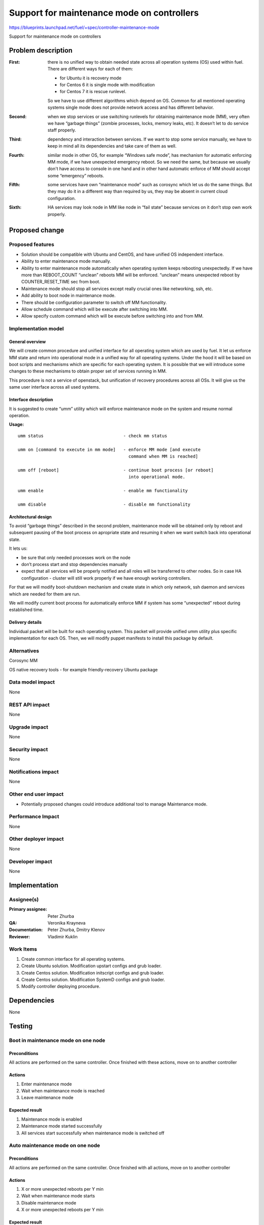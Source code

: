 ===========================================
Support for maintenance mode on controllers
===========================================

https://blueprints.launchpad.net/fuel/+spec/controller-maintenance-mode

Support for maintenance mode on controllers

Problem description
===================


:First:

  there is no unified way to obtain needed state across all operation systems
  (OS) used within fuel. There are different ways for each of them:

  * for Ubuntu it is recovery mode
  * for Centos 6 it is single mode with modification
  * for Centos 7 it is rescue runlevel.

  So we have to use different algorithms which depend on OS. Common for all
  mentioned operating systems single mode does not provide network access and
  has different behavior.

:Second:

  when we stop services or use switching runlevels for obtaining maintenance
  mode (MM), very often we have “garbage things” (zombie processes, locks,
  memory leaks,  etc). It doesn’t let to do service staff properly.

:Third:

  dependency and interaction between services. If we want to stop some  service
  manually, we have to keep in mind all its dependencies and take care of them
  as well.

:Fourth:

  similar mode in other OS, for example “Windows safe mode”, has mechanism
  for automatic enforcing MM mode, if we have unexpected emergency reboot. So
  we need the same, but because we usually don't have access to console in one
  hand and in other hand automatic enforce of MM should accept some
  “emergency” reboots.

:Fifth:

  some services have own “maintenance mode” such as corosync which let us
  do the same things. But they may do it in a different way than required by
  us,  they may be absent in current cloud configuration.

:Sixth:

  HA services may look node in MM like node in “fail state” because
  services on it don’t stop own work properly.

Proposed change
===============

Proposed features
-----------------

* Solution should be compatible with Ubuntu and CentOS, and have unified OS
  independent interface.

* Ability to enter maintenance mode manually.

* Ability to enter maintenance mode automatically when operating system keeps
  rebooting unexpectedly. If we have more than REBOOT_COUNT “unclean”
  reboots MM will be enforced. “unclean” means unexpected reboot by
  COUNTER_RESET_TIME sec from boot.

* Maintenance mode should stop all services except really crucial ones like
  networking, ssh, etc.

* Add ability to boot node in maintenance mode.

* There should be configuration parameter to switch off MM functionality.

* Allow schedule command which will be execute after switching into MM.

* Allow specify custom command which will be execute before switching into and
  from MM.

Implementation model
---------------------

General overview
+++++++++++++++++

We will create common procedure and unified interface for all operating system
which are used by fuel. It let us enforce MM state and return into operational
mode in a unified way for all operating systems. Under the hood it will be
based on boot scripts and mechanisms which are specific for each operating
system. It is possible that we will introduce some changes to these mechanisms
to obtain proper set of services running in MM.

This procedure is not a service of openstack, but unification of recovery
procedures across all OSs. It will give us the same user interface across all
used systems.

Interface description
+++++++++++++++++++++

It is suggested to create “umm” utility which will enforce maintenance mode
on the system and resume normal operation.

**Usage:**

::

  umm status                               - check mm status

  umm on [command to execute in mm mode]   - enforce MM mode [and execute
                                             command when MM is reached]

  umm off [reboot]                         - continue boot process [or reboot]
                                             into operational mode.

  umm enable                               - enable mm functionality

  umm disable                              - disable mm functionality


Architectural design
+++++++++++++++++++++++

To avoid “garbage things” described in the second problem, maintenance mode
will be obtained only by reboot and subsequent pausing of the boot process on
apropriate state and resuming it when we want switch back into operational
state.

It lets us:

* be sure that only needed processes work on the node

* don’t process start and stop dependencies manually

* expect that all services will be properly notified and all roles will be
  transferred to other nodes. So in case HA  configuration - cluster will still
  work properly if we have enough working controllers.

For that we will modify boot-shutdown mechanism and create state in which only
network, ssh daemon and services which are needed for them are run.

We will modify current boot process for automatically enforce MM if system has
some “unexpected” reboot during established time.

Delivery details
++++++++++++++++

Individual packet will be built for each operating system. This packet will
provide unified umm utility plus specific implementation for each OS. Then, we
will modify puppet manifests to install this package by default.



Alternatives
------------

Corosync MM

OS native recovery tools - for example friendly-recovery Ubuntu package

Data model impact
-----------------

None

REST API impact
---------------

None

Upgrade impact
--------------

None

Security impact
---------------

None

Notifications impact
--------------------

None

Other end user impact
---------------------

* Potentially proposed changes could introduce additional tool to manage
  Maintenance mode.

Performance Impact
------------------

None

Other deployer impact
---------------------

None

Developer impact
----------------

None

Implementation
==============

Assignee(s)
-----------

:Primary assignee: Peter Zhurba

:QA: Veronika Krayneva

:Documentation: Peter Zhurba, Dmitry Klenov

:Reviewer: Vladimir Kuklin

Work Items
----------

1. Create common interface for all operating systems.

2. Create Ubuntu solution. Modification upstart configs and grub loader.

3. Create Centos solution. Modification initscript configs and grub loader.

4. Create Centos solution. Modification SystemD configs and grub loader.

5. Modify controller deploying procedure.

Dependencies
============

None

Testing
=======

Boot in maintenance mode on one node
------------------------------------

Preconditions
+++++++++++++

All actions are performed on the same controller. Once finished with these
actions, move on to another controller

Actions
+++++++

1. Enter maintenance mode

2. Wait when maintenance mode is reached

3. Leave maintenance mode

Expected result
+++++++++++++++

1. Maintenance mode is enabled

2. Maintenance mode started successfully

3. All services start successfully when maintenance mode is switched off


Auto maintenance mode on one node
---------------------------------

Preconditions
+++++++++++++

All actions are performed on the same controller. Once finished with all
actions, move on to another controller

Actions
+++++++

1. X or more unexpected reboots per Y min

2. Wait when maintenance mode starts

3. Disable maintenance mode

4. X or more unexpected reboots per Y min


Expected result
+++++++++++++++

1. Reboot finished successfully

2. Maintenance mode started successfully

3. MM is disabled

4. After MM is disabled, MM shouldn't be reached after unexpected reboot


Documentation Impact
====================

::

  Operations Guide      -> “Maintenance Mode” will be added.

  Terminology Reference -> “Maintenance Mode” will be added.

References
==========

- https://blueprints.launchpad.net/fuel/+spec/controller-maintenance-mode
